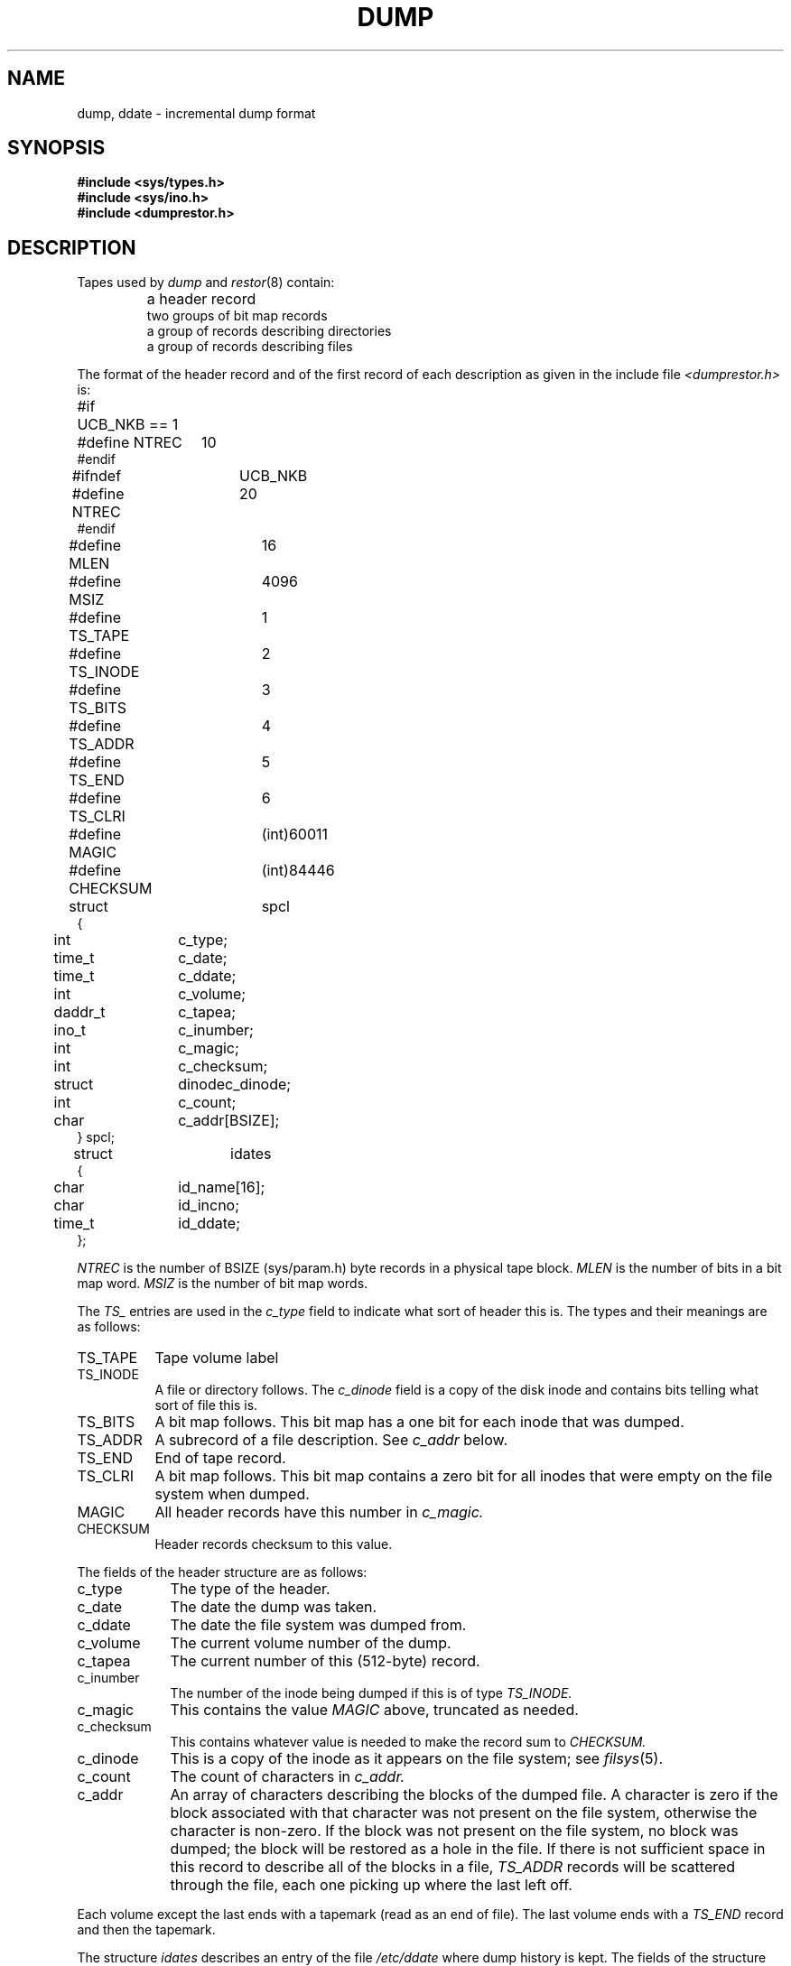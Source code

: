 .TH DUMP 5 
.UC
.SH NAME
dump, ddate \- incremental dump format
.SH SYNOPSIS
.B #include <sys/types.h>
.br
.B #include <sys/ino.h>
.br
.B #include <dumprestor.h>
.SH DESCRIPTION
Tapes used by
.I dump
and
.IR restor (8)
contain:
.nf
.IP ""
a header record
two groups of bit map records
a group of records describing directories
a group of records describing files
.fi
.PP
The format of the header record and of the first
record of each description as given in the
include file
.I <dumprestor.h>
is:
.PP
.nf
.ta .5i \w'#define\ TS_INODE\ 'u
#if	UCB_NKB == 1
#define NTREC   	10
#endif
#ifndef	UCB_NKB
#define NTREC   	20
#endif
#define MLEN    	16
#define MSIZ    	4096

#define TS_TAPE 	1
#define TS_INODE	2
#define TS_BITS 	3
#define TS_ADDR 	4
#define TS_END  	5
#define TS_CLRI 	6
#define MAGIC   	(int)60011
#define CHECKSUM	(int)84446
struct	spcl
{
	int	c_type;
	time_t	c_date;
	time_t	c_ddate;
	int	c_volume;
	daddr_t	c_tapea;
	ino_t	c_inumber;
	int	c_magic;
	int	c_checksum;
	struct	dinode	c_dinode;
	int	c_count;
	char	c_addr[BSIZE];
} spcl;

struct	idates
{
	char	id_name[16];
	char	id_incno;
	time_t	id_ddate;
};
.fi
.PP
.I NTREC
is the number of BSIZE (sys/param.h) byte records in a physical
tape block.
.I MLEN
is the number of bits in a bit map word.
.I MSIZ 
is the number of bit map words.
.PP
The
.I TS\_
entries are used in the
.I c\_type
field to indicate what sort of header
this is.
The types and their meanings are as follows:
.TP \w'CHECKSUM\|'u
TS\_TAPE
Tape volume label
.PD 0
.TP
TS\_INODE
A file or directory follows.
The
.I c\_dinode
field is a copy of the disk inode and contains
bits telling what sort of file this is.
.TP
TS\_BITS
A bit map follows.
This bit map has a one bit
for each inode that was dumped.
.TP
TS\_ADDR
A subrecord of a file description.
See
.I c\_addr
below.
.TP
TS\_END
End of tape record.
.TP
TS\_CLRI
A bit map follows.
This bit map contains a zero bit for
all inodes that were empty on the file system when dumped.
.TP
MAGIC
All header records have this number in
.I c\_magic.
.TP
CHECKSUM
Header records checksum to this value.
.PD
.PP
The fields of the header structure are as follows:
.TP \w'TS_INODE\ 'u
c\_type
The type of the header.
.PD 0
.TP
c\_date
The date the dump was taken.
.TP
c\_ddate
The date the file system was dumped from.
.TP
c\_volume
The current volume number of the dump.
.TP
c\_tapea
The current number of this (512-byte) record.
.TP
c\_inumber
The number of the inode being dumped if this
is of type
.I TS\_INODE.
.TP
c\_magic
This contains the value
.I MAGIC
above, truncated as needed.
.TP
c\_checksum
This contains whatever value is needed to
make the record sum to 
.I CHECKSUM.
.TP
c\_dinode
This is a copy of the inode as it appears on the
file system; see
.IR filsys (5).
.TP
c\_count
The count of characters in
.I c\_addr.
.TP
c\_addr
An array of characters describing the blocks of the
dumped file.
A character is zero if the block associated with that character was not
present on the file system, otherwise the character is non-zero.
If the block was not present on the file system, no block was dumped;
the block will be restored as a hole in the file.
If there is not sufficient space in this record to describe
all of the blocks in a file,
.I TS\_ADDR
records will be scattered through the file, each one
picking up where the last left off.
.PD
.PP
Each volume except the last ends with a tapemark (read as an end
of file).
The last volume ends with a
.I TS\_END
record and then the tapemark.
.PP
The structure
.I idates
describes an entry of the file
.I /etc/ddate
where dump history is kept.
The fields of the structure are:
.TP \w'TS_INODE\ 'u
id\_name
The dumped file system is
.RI `/dev/ id\_nam'.
.PD 0
.TP
id\_incno
The level number of the dump tape;
see
.IR dump (8).
.TP
id\_ddate
The date of the incremental dump in system format
see
.IR types (5).
.PD
.SH FILES
/etc/ddate
.SH "SEE ALSO"
filsys(5), types(5), dump(8), dumpdir(8), restor(8)
